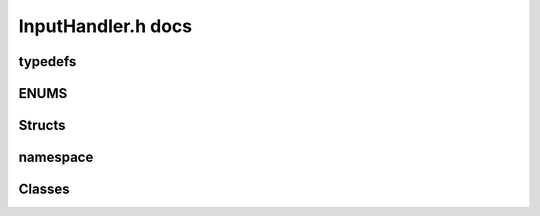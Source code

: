 InputHandler.h docs
=====================

typedefs
---------
.. doxygentypedef:: IH_pname
.. doxygentypedef:: IH_eol
.. doxygentypedef:: IH_input_cc
.. doxygentypedef:: IH_wcc

ENUMS
------
.. doxygenenum:: UI_CMD_ID
.. doxygenenum:: UI_WC_FLAG
.. doxygenenum:: UI_COMPARE
.. doxygenenum:: UI_ARG_HANDLING
.. doxygenenum:: UITYPE

Structs
--------
.. doxygenstruct:: InputProcessDelimiterSequences
   :members:
   :undoc-members:

.. doxygenstruct:: InputProcessStartStopSequences
   :members:
   :undoc-members:

.. doxygenstruct:: InputProcessParameters
   :members:
   :undoc-members:

.. doxygenstruct:: CommandRuntimeCalc
   :members:
   :undoc-members:

namespace
------------------
.. doxygennamespace:: ihconst
   :members:
   :undoc-members:

Classes
--------
.. doxygenclass:: CommandConstructor   
   :members:
   :protected-members:
   :private-members:
   :undoc-members:       
   :allow-dot-graphs:

.. doxygenclass:: UserInput   
   :members:
   :protected-members:
   :private-members:
   :undoc-members:      
   :allow-dot-graphs: